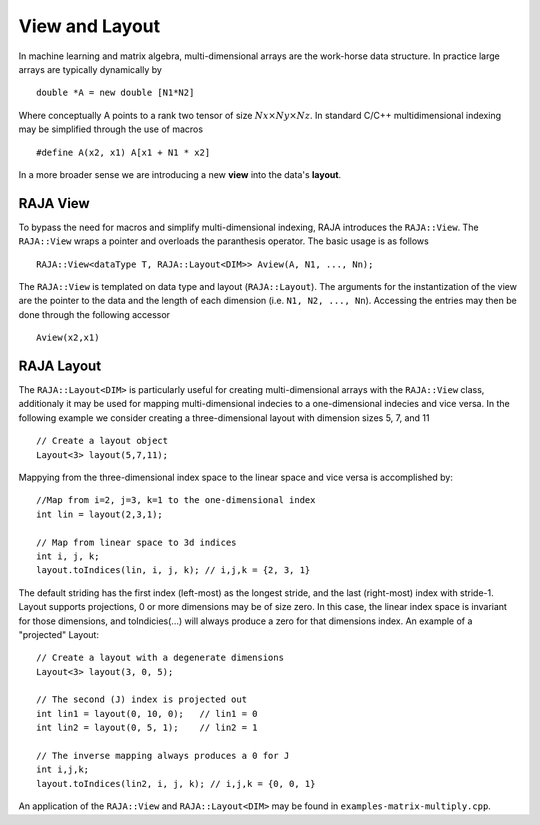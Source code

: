 .. ##
.. ## Copyright (c) 2016-17, Lawrence Livermore National Security, LLC.
.. ##
.. ## Produced at the Lawrence Livermore National Laboratory
.. ##
.. ## LLNL-CODE-689114
.. ##
.. ## All rights reserved.
.. ##
.. ## This file is part of RAJA.
.. ##
.. ## For details about use and distribution, please read RAJA/LICENSE.
.. ##

.. _view-label:

===============
View and Layout
===============

In machine learning and matrix algebra, multi-dimensional arrays are the work-horse data structure.
In practice large arrays are typically dynamically by ::

   double *A = new double [N1*N2]

Where conceptually A points to a rank two tensor of size :math:`Nx \times Ny \times Nz`. In standard C/C++
multidimensional indexing may be simplified through the use of macros ::

   #define A(x2, x1) A[x1 + N1 * x2]

In a more broader sense we are introducing a new **view** into the data's **layout**.

---------
RAJA View
---------
To bypass the need for macros and simplify multi-dimensional indexing, RAJA introduces the ``RAJA::View``. 
The ``RAJA::View`` wraps a pointer and overloads the paranthesis operator. The basic usage is as follows ::

   RAJA::View<dataType T, RAJA::Layout<DIM>> Aview(A, N1, ..., Nn);

The ``RAJA::View`` is templated on data type and layout (``RAJA::Layout``). The arguments for the instantization
of the view are the pointer to the data and the length of each dimension (i.e. ``N1, N2, ..., Nn``). 
Accessing the entries may then be done through the following accessor ::

   Aview(x2,x1)

-----------
RAJA Layout
-----------

The ``RAJA::Layout<DIM>`` is particularly useful for creating multi-dimensional arrays with the ``RAJA::View`` class, additionaly
it may be used for mapping multi-dimensional indecies to a one-dimensional indecies and vice versa. In the following example we consider 
creating a three-dimensional layout with dimension sizes 5, 7, and 11 :: 

   // Create a layout object
   Layout<3> layout(5,7,11);

Mappying from the three-dimensional index space to the linear space and vice versa is accomplished by:: 

   //Map from i=2, j=3, k=1 to the one-dimensional index
   int lin = layout(2,3,1); 

   // Map from linear space to 3d indices
   int i, j, k;
   layout.toIndices(lin, i, j, k); // i,j,k = {2, 3, 1}



The default striding has the first index (left-most) as the longest stride,
and the last (right-most) index with stride-1.
Layout supports projections, 0 or more dimensions may be of size zero.
In this case, the linear index space is invariant for those dimensions,
and toIndicies(...) will always produce a zero for that dimensions index.
An example of a "projected" Layout::
   
   // Create a layout with a degenerate dimensions
   Layout<3> layout(3, 0, 5);
 
   // The second (J) index is projected out
   int lin1 = layout(0, 10, 0);   // lin1 = 0
   int lin2 = layout(0, 5, 1);    // lin2 = 1

   // The inverse mapping always produces a 0 for J
   int i,j,k;
   layout.toIndices(lin2, i, j, k); // i,j,k = {0, 0, 1}


An application of the ``RAJA::View`` and ``RAJA::Layout<DIM>`` may be found in ``examples-matrix-multiply.cpp``.



